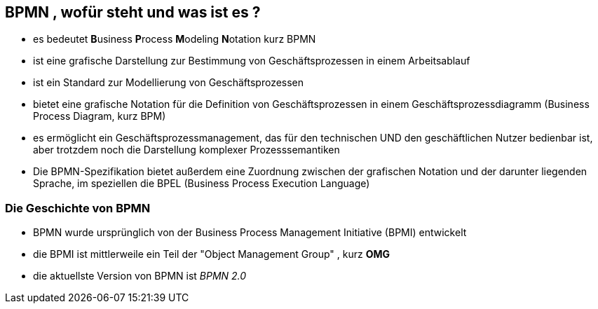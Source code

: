 :linkattrs:

== BPMN , wofür steht und was ist es ?

* es bedeutet **B**usiness **P**rocess **M**odeling **N**otation kurz BPMN
* ist eine grafische Darstellung zur Bestimmung von Geschäftsprozessen in einem Arbeitsablauf
* ist ein Standard zur Modellierung von Geschäftsprozessen
* bietet eine grafische Notation für die Definition von Geschäftsprozessen in einem Geschäftsprozessdiagramm (Business Process Diagram, kurz BPM)
* es ermöglicht ein Geschäftsprozessmanagement, das für den technischen UND den geschäftlichen Nutzer bedienbar ist, aber trotzdem noch die Darstellung komplexer Prozesssemantiken
* Die BPMN-Spezifikation bietet außerdem eine Zuordnung zwischen der grafischen Notation und der darunter liegenden Sprache, im speziellen die BPEL (Business Process Execution Language)

=== Die Geschichte von BPMN

* BPMN wurde ursprünglich von der Business Process Management Initiative (BPMI) entwickelt
* die BPMI ist mittlerweile ein Teil der "Object Management Group" , kurz *OMG*
* die aktuellste Version von BPMN ist _BPMN 2.0_



